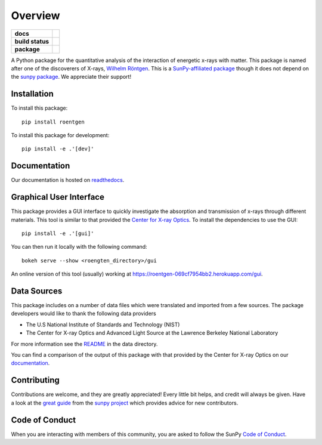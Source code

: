 ========
Overview
========

.. start-badges

.. list-table::
    :stub-columns: 1

    * - docs
      - |docs|
    * - build status
      - |testing| |codestyle| |coverage|
    * - package
      - |version| |downloads| |wheel|

.. |docs| image:: https://readthedocs.org/projects/roentgen/badge/?version=latest
    :target: https://roentgen.readthedocs.io/en/latest/?badge=latest
    :alt: Documentation Status

.. |testing| image:: https://github.com/ehsteve/roentgen/actions/workflows/testing.yml/badge.svg
    :target: https://github.com/ehsteve/roentgen/actions/workflows/testing.yml
    :alt: Build Status

.. |codestyle| image:: https://github.com/ehsteve/roentgen/actions/workflows/codestyle.yml/badge.svg
    :target: https://github.com/ehsteve/roentgen/actions/workflows/codestyle.yml
    :alt: Black linting

.. |coverage| image:: https://codecov.io/gh/ehsteve/roentgen/graph/badge.svg?token=feNCnYTjB3
    :alt: Test coverage on codecov
    :target: https://codecov.io/gh/ehsteve/roentgen

.. |version| image:: https://img.shields.io/pypi/v/roentgen.svg?style=flat
    :alt: PyPI Package latest release
    :target: https://pypi.python.org/pypi/roentgen

.. |downloads| image:: https://img.shields.io/pypi/dm/roentgen.svg?style=flat
    :alt: PyPI Package monthly downloads
    :target: https://pypi.python.org/pypi/roentgen

.. |wheel| image:: https://img.shields.io/pypi/wheel/roentgen.svg?style=flat
    :alt: PyPI Wheel
    :target: https://pypi.python.org/pypi/roentgen

.. end-badges

.. image:: https://raw.githubusercontent.com/ehsteve/roentgen/main/docs/logo/roentgen.svg
    :height: 150
    :width: 150

A Python package for the quantitative analysis of the interaction of energetic x-rays with matter.
This package is named after one of the discoverers of X-rays, `Wilhelm Röntgen <https://en.wikipedia.org/wiki/Wilhelm_Röntgen>`_.
This is a `SunPy-affiliated package <https://sunpy.org>`_ though it does not depend on the `sunpy package <https://github.com/sunpy/sunpy>`_. We appreciate their support!

Installation
============

To install this package::

    pip install roentgen

To install this package for development::

    pip install -e .'[dev]'

Documentation
=============

Our documentation is hosted on `readthedocs <http://roentgen.readthedocs.io/en/stable/>`_.

Graphical User Interface
========================
This package provides a GUI interface to quickly investigate the absorption and transmission of x-rays through different materials.
This tool is similar to that provided the `Center for X-ray Optics <https://henke.lbl.gov/optical_constants/>`_.
To install the dependencies to use the GUI::

    pip install -e .'[gui]'

You can then run it locally with the following command::

   bokeh serve --show <roengten_directory>/gui

An online version of this tool (usually) working at `https://roentgen-069cf7954bb2.herokuapp.com/gui <https://roentgen-069cf7954bb2.herokuapp.com/gui>`_.

Data Sources
============
This package includes on a number of data files which were translated and imported from a few sources.
The package developers would like to thank the following data providers

* The U.S National Institute of Standards and Technology (NIST)
* The Center for X-ray Optics and Advanced Light Source at the Lawrence Berkeley National Laboratory

For more information see the `README <roentgen/data/README.rst>`_ in the data directory.

You can find a comparison of the output of this package with that provided by the Center for X-ray Optics on our `documentation <https://roentgen.readthedocs.io/en/stable/guide/cxro_compare.html>`_.

Contributing
============

Contributions are welcome, and they are greatly appreciated!
Every little bit helps, and credit will always be given.
Have a look at the `great guide <https://docs.sunpy.org/en/latest/dev_guide/contents/newcomers.html>`__ from the `sunpy project <https://sunpy.org>`__ which provides advice for new contributors.

Code of Conduct
===============

When you are interacting with members of this community, you are asked to follow the SunPy `Code of Conduct <https://sunpy.org/coc>`__.
